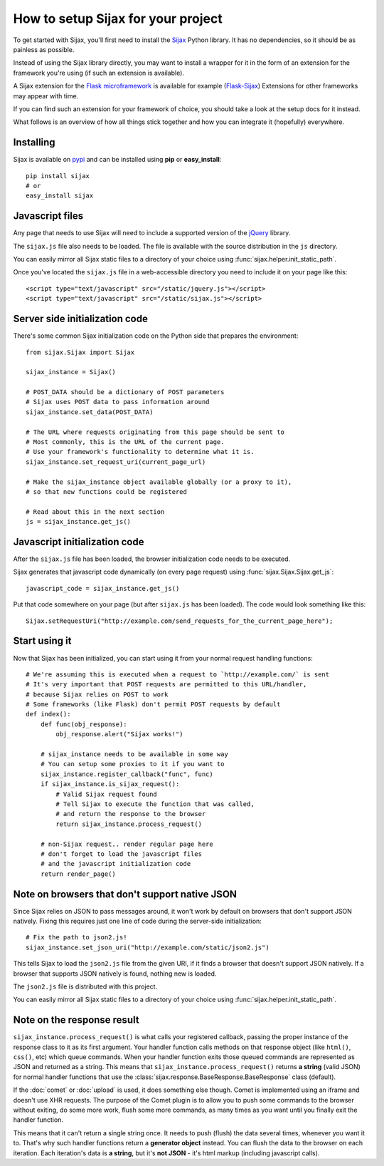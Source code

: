 How to setup Sijax for your project
===================================

To get started with Sijax, you'll first need to install the Sijax_ Python library.
It has no dependencies, so it should be as painless as possible.

Instead of using the Sijax library directly, you may want to install a wrapper for it
in the form of an extension for the framework you're using (if such an extension is available).

A Sijax extension for the `Flask microframework <http://flask.pocoo.org>`_ is available for example (`Flask-Sijax`_)
Extensions for other frameworks may appear with time.

If you can find such an extension for your framework of choice, you should take a look at the setup docs for it instead.

What follows is an overview of how all things stick together and how you can integrate it (hopefully) everywhere.


Installing
----------

Sijax is available on pypi_ and can be installed using **pip** or **easy_install**::

    pip install sijax
    # or
    easy_install sijax


Javascript files
----------------

Any page that needs to use Sijax will need to include a supported version of the jQuery_ library.

The ``sijax.js`` file also needs to be loaded. The file is available with the source distribution in the ``js`` directory.

You can easily mirror all Sijax static files to a directory of your choice using :func:`sijax.helper.init_static_path`.

Once you've located the ``sijax.js`` file in a web-accessible directory you need to include it on your page like this::

    <script type="text/javascript" src="/static/jquery.js"></script>
    <script type="text/javascript" src="/static/sijax.js"></script>


Server side initialization code
-------------------------------

There's some common Sijax initialization code on the Python side that prepares the environment::

    from sijax.Sijax import Sijax

    sijax_instance = Sijax()

    # POST_DATA should be a dictionary of POST parameters
    # Sijax uses POST data to pass information around
    sijax_instance.set_data(POST_DATA)

    # The URL where requests originating from this page should be sent to
    # Most commonly, this is the URL of the current page.
    # Use your framework's functionality to determine what it is.
    sijax_instance.set_request_uri(current_page_url)

    # Make the sijax_instance object available globally (or a proxy to it),
    # so that new functions could be registered

    # Read about this in the next section
    js = sijax_instance.get_js()


Javascript initialization code
------------------------------

After the ``sijax.js`` file has been loaded, the browser initialization code needs to be executed.

Sijax generates that javascript code dynamically (on every page request) using :func:`sijax.Sijax.Sijax.get_js`::

    javascript_code = sijax_instance.get_js()

Put that code somewhere on your page (but after ``sijax.js`` has been loaded).
The code would look something like this::

    Sijax.setRequestUri("http://example.com/send_requests_for_the_current_page_here");


Start using it
--------------

Now that Sijax has been initialized, you can start using it from your normal request handling functions::

    # We're assuming this is executed when a request to `http://example.com/` is sent
    # It's very important that POST requests are permitted to this URL/handler,
    # because Sijax relies on POST to work
    # Some frameworks (like Flask) don't permit POST requests by default
    def index():
        def func(obj_response):
            obj_response.alert("Sijax works!")

        # sijax_instance needs to be available in some way
        # You can setup some proxies to it if you want to
        sijax_instance.register_callback("func", func)
        if sijax_instance.is_sijax_request():
            # Valid Sijax request found
            # Tell Sijax to execute the function that was called,
            # and return the response to the browser
            return sijax_instance.process_request()

        # non-Sijax request.. render regular page here
        # don't forget to load the javascript files
        # and the javascript initialization code
        return render_page()


Note on browsers that don't support native JSON
-----------------------------------------------

Since Sijax relies on JSON to pass messages around, it won't work by default on browsers that don't support JSON natively.
Fixing this requires just one line of code during the server-side initialization::

    # Fix the path to json2.js!
    sijax_instance.set_json_uri("http://example.com/static/json2.js")

This tells Sijax to load the ``json2.js`` file from the given URI, if it finds a browser that doesn't support JSON natively.
If a browser that supports JSON natively is found, nothing new is loaded.

The ``json2.js`` file is distributed with this project.

You can easily mirror all Sijax static files to a directory of your choice using :func:`sijax.helper.init_static_path`.


Note on the response result
---------------------------

``sijax_instance.process_request()`` is what calls your registered callback, passing the proper instance of the response class
to it as its first argument. Your handler function calls methods on that response object (like ``html()``, ``css()``, etc)
which queue commands. When your handler function exits those queued commands are represented as JSON and returned as a string.
This means that ``sijax_instance.process_request()`` returns **a string** (valid JSON) for normal handler functions that use the
:class:`sijax.response.BaseResponse.BaseResponse` class (default).

If the :doc:`comet` or :doc:`upload` is used, it does something else though.
Comet is implemented using an iframe and doesn't use XHR requests. The purpose of the Comet plugin is to allow you
to push some commands to the browser without exiting, do some more work, flush some more commands, as many times as you want until you finally exit the handler function.

This means that it can't return a single string once. It needs to push (flush) the data several times, whenever you want it to.
That's why such handler functions return a **generator object** instead. You can flush the data to the browser on each iteration.
Each iteration's data is **a string**, but it's **not JSON** - it's html markup (including javascript calls).

.. _Sijax: http://pypi.python.org/pypi/Sijax/
.. _Flask-Sijax: http://pypi.python.org/pypi/Flask-Sijax/
.. _pypi: http://pypi.python.org/pypi/Sijax/
.. _jQuery: http://jquery.com/
